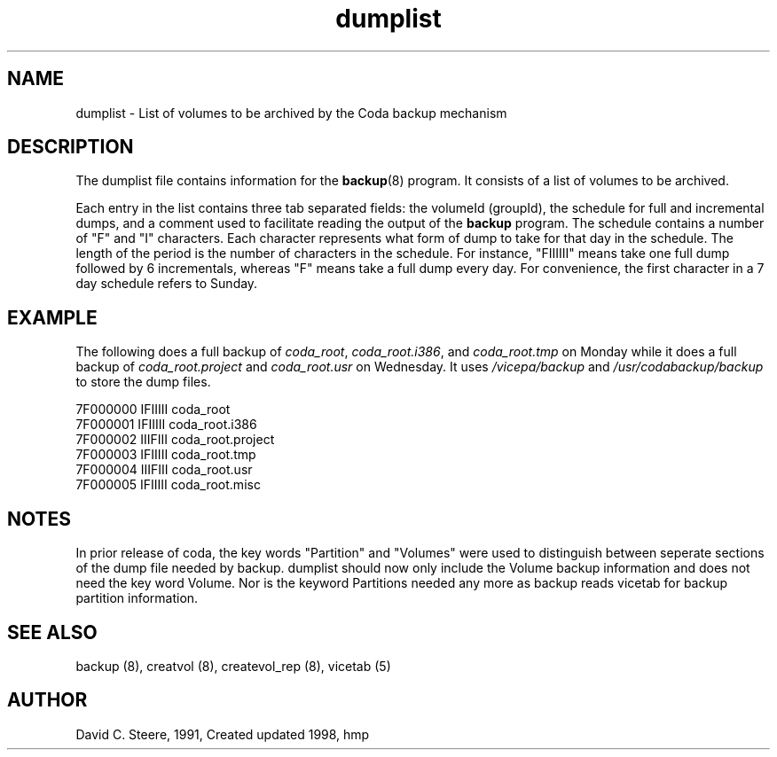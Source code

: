 .if n .ds Q \&"
.if t .ds Q ``
.if n .ds U \&"
.if t .ds U ''
.TH "dumplist" 5 
.tr \&
.nr bi 0
.nr ll 0
.nr el 0
.de DS
..
.de DE
..
.de Pp
.ie \\n(ll>0 \{\
.ie \\n(bi=1 \{\
.nr bi 0
.if \\n(t\\n(ll=0 \{.IP \\(bu\}
.if \\n(t\\n(ll=1 \{.IP \\n+(e\\n(el.\}
.\}
.el .sp 
.\}
.el \{\
.ie \\nh=1 \{\
.LP
.nr h 0
.\}
.el .PP 
.\}
..
.SH NAME  
dumplist \- List of volumes to be archived by the Coda backup mechanism

.SH DESCRIPTION

.Pp
The dumplist file contains information for the \fBbackup\fP(8) program. It consists of a list of volumes to be archived. 
.Pp
Each entry in the list
contains three tab separated fields: the volumeId (groupId), the schedule for full
and incremental dumps, and a comment used to facilitate reading the output of the
\fBbackup\fP program. The schedule contains a number of \&"F\&" and \&"I\&" characters. Each
character represents what form of dump to take for that day in the schedule. The length
of the period is the number of characters in the schedule. For instance, \&"FIIIIII\&"
means take one full dump followed by 6 incrementals, whereas \&"F\&" means take a full
dump every day. For convenience, the first character in a 7 day schedule refers to Sunday.
.Pp
.Pp
.Pp
.SH EXAMPLE

.Pp
The following does a full backup of \fIcoda_root\fP, \fIcoda_root.i386\fP, and
\fIcoda_root.tmp\fP on Monday while it does a full backup of
\fIcoda_root.project\fP and \fIcoda_root.usr\fP on Wednesday.  It uses
\fI/vicepa/backup\fP and \fI/usr/codabackup/backup\fP to store the dump files.
.DS
.sp 
.ft RR
.nf
7F000000        IFIIIII         coda_root
7F000001        IFIIIII         coda_root.i386
7F000002        IIIFIII         coda_root.project
7F000003        IFIIIII         coda_root.tmp
7F000004        IIIFIII         coda_root.usr
7F000005        IFIIIII         coda_root.misc
.DE
.fi 
.ec
.ft P
.sp
.Pp
.Pp
.SH NOTES

.Pp
In prior release of coda, the key words \&"Partition\&" and \&"Volumes\&" were
used to distinguish between seperate sections of the dump file needed
by \f(CRbackup\fP\&.  \f(CRdumplist\fP should now only include the
Volume backup information and does not need the key word Volume.  Nor
is the keyword Partitions needed any more as \f(CRbackup\fP reads
vicetab for backup partition information.
.Pp
.SH SEE ALSO

.Pp
backup (8), creatvol (8), createvol_rep (8), vicetab (5)
.Pp
.Pp
.SH AUTHOR

.Pp
David C. Steere, 1991, Created
updated 1998, hmp
.Pp
